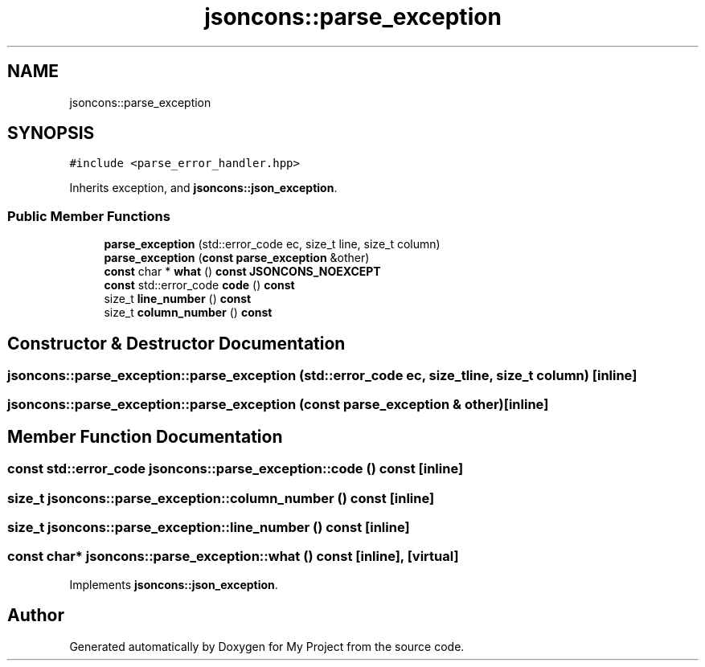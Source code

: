 .TH "jsoncons::parse_exception" 3 "Sun Jul 12 2020" "My Project" \" -*- nroff -*-
.ad l
.nh
.SH NAME
jsoncons::parse_exception
.SH SYNOPSIS
.br
.PP
.PP
\fC#include <parse_error_handler\&.hpp>\fP
.PP
Inherits exception, and \fBjsoncons::json_exception\fP\&.
.SS "Public Member Functions"

.in +1c
.ti -1c
.RI "\fBparse_exception\fP (std::error_code ec, size_t line, size_t column)"
.br
.ti -1c
.RI "\fBparse_exception\fP (\fBconst\fP \fBparse_exception\fP &other)"
.br
.ti -1c
.RI "\fBconst\fP char * \fBwhat\fP () \fBconst\fP \fBJSONCONS_NOEXCEPT\fP"
.br
.ti -1c
.RI "\fBconst\fP std::error_code \fBcode\fP () \fBconst\fP"
.br
.ti -1c
.RI "size_t \fBline_number\fP () \fBconst\fP"
.br
.ti -1c
.RI "size_t \fBcolumn_number\fP () \fBconst\fP"
.br
.in -1c
.SH "Constructor & Destructor Documentation"
.PP 
.SS "jsoncons::parse_exception::parse_exception (std::error_code ec, size_t line, size_t column)\fC [inline]\fP"

.SS "jsoncons::parse_exception::parse_exception (\fBconst\fP \fBparse_exception\fP & other)\fC [inline]\fP"

.SH "Member Function Documentation"
.PP 
.SS "\fBconst\fP std::error_code jsoncons::parse_exception::code () const\fC [inline]\fP"

.SS "size_t jsoncons::parse_exception::column_number () const\fC [inline]\fP"

.SS "size_t jsoncons::parse_exception::line_number () const\fC [inline]\fP"

.SS "\fBconst\fP char* jsoncons::parse_exception::what () const\fC [inline]\fP, \fC [virtual]\fP"

.PP
Implements \fBjsoncons::json_exception\fP\&.

.SH "Author"
.PP 
Generated automatically by Doxygen for My Project from the source code\&.
